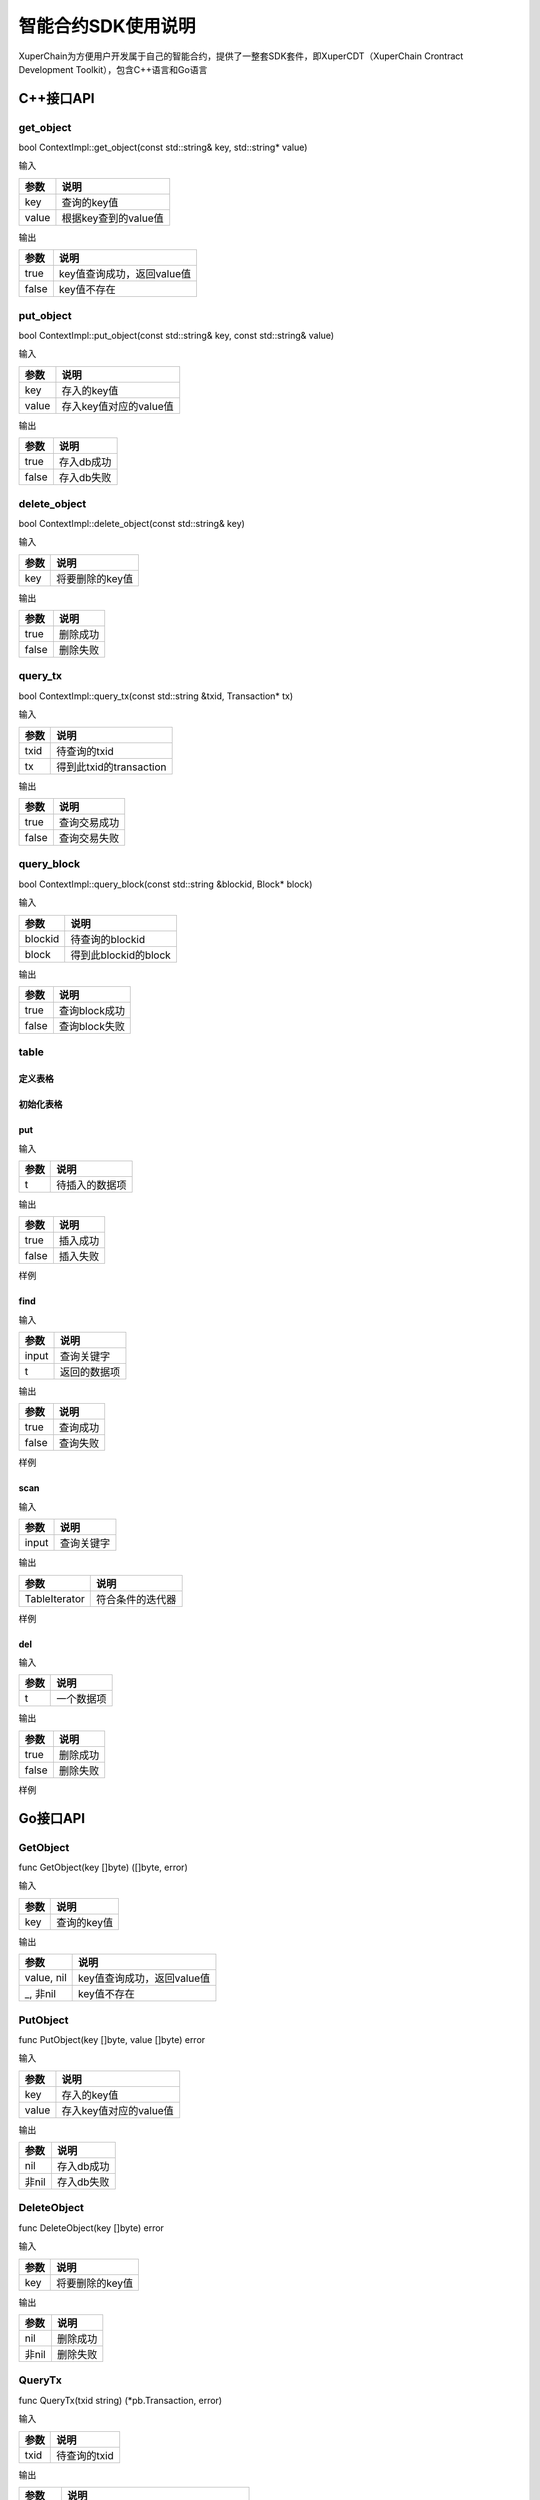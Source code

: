
智能合约SDK使用说明
===================

XuperChain为方便用户开发属于自己的智能合约，提供了一整套SDK套件，即XuperCDT（XuperChain Crontract Development Toolkit），包含C++语言和Go语言

C++接口API
----------

get_object
^^^^^^^^^^

bool ContextImpl::get_object(const std::string& key, std::string* value)

输入

+-------+----------------------+
| 参数  | 说明                 |
+=======+======================+
| key   | 查询的key值          |
+-------+----------------------+
| value | 根据key查到的value值 |
+-------+----------------------+

输出

+-------+----------------------------+
| 参数  | 说明                       |
+=======+============================+
| true  | key值查询成功，返回value值 |
+-------+----------------------------+
| false | key值不存在                |
+-------+----------------------------+

put_object
^^^^^^^^^^

bool ContextImpl::put_object(const std::string& key, const std::string& value)

输入

+-------+------------------------+
| 参数  | 说明                   |
+=======+========================+
| key   | 存入的key值            |
+-------+------------------------+
| value | 存入key值对应的value值 |
+-------+------------------------+

输出

+-------+------------+
| 参数  | 说明       |
+=======+============+
| true  | 存入db成功 |
+-------+------------+
| false | 存入db失败 |
+-------+------------+

delete_object
^^^^^^^^^^^^^

bool ContextImpl::delete_object(const std::string& key)

输入

+-------+-----------------+
| 参数  | 说明            |
+=======+=================+
| key   | 将要删除的key值 |
+-------+-----------------+

输出

+-------+-----------+
| 参数  | 说明      |
+=======+===========+
| true  | 删除成功  |
+-------+-----------+
| false | 删除失败  |
+-------+-----------+

query_tx
^^^^^^^^

bool ContextImpl::query_tx(const std::string &txid, Transaction* tx)

输入

+------+-------------------------+
| 参数 | 说明                    |
+======+=========================+
| txid | 待查询的txid            |
+------+-------------------------+
| tx   | 得到此txid的transaction |
+------+-------------------------+

输出

+-------+--------------+
| 参数  | 说明         |
+=======+==============+
| true  | 查询交易成功 |
+-------+--------------+
| false | 查询交易失败 |
+-------+--------------+

query_block
^^^^^^^^^^^

bool ContextImpl::query_block(const std::string &blockid, Block* block)

输入

+---------+----------------------+
| 参数    | 说明                 |
+=========+======================+
| blockid | 待查询的blockid      |
+---------+----------------------+
| block   | 得到此blockid的block |
+---------+----------------------+

输出

+-------+---------------+
| 参数  | 说明          |
+=======+===============+
| true  | 查询block成功 |
+-------+---------------+
| false | 查询block失败 |
+-------+---------------+

table
^^^^^

定义表格
""""""""

.. code-block:: protobuf
    :linenos:

    // 表格定义以proto形式建立，存放目录为contractsdk/cpp/pb
    syntax = "proto3";
    option optimize_for = LITE_RUNTIME;
    package anchor;
    message Entity {
        int64 id = 1;
        string name = 2;
        bytes desc = 3;
    }
    // table名称为Entity，属性分别为id，name，desc

初始化表格
""""""""""

.. code-block:: c++
    :linenos:

    // 定义表格的主键，表格的索引
    struct entity: public anchor::Entity {
        DEFINE_ROWKEY(name);
        DEFINE_INDEX_BEGIN(2)
        DEFINE_INDEX_ADD(0, id, name)
        DEFINE_INDEX_ADD(1, name, desc)
        DEFINE_INDEX_END();
    };
    // 声明表格
    xchain::cdt::Table<entity> _entity;

put
"""

.. code-block:: c++
    :linenos:

    template <typename T>
    bool Table<T>::put(T t)

输入

+------+----------------+
| 参数 | 说明           |
+======+================+
| t    | 待插入的数据项 |
+------+----------------+

输出

+-------+-----------+
| 参数  | 说明      |
+=======+===========+
| true  | 插入成功  |
+-------+-----------+
| false | 插入失败  |
+-------+-----------+

样例

.. code-block:: c++
    :linenos:

    // 参考样例 contractsdk/cpp/example/anchor.cc
    DEFINE_METHOD(Anchor, set) {
        xchain::Context* ctx = self.context();
        const std::string& id= ctx->arg("id");
        const std::string& name = ctx->arg("name");
        const std::string& desc = ctx->arg("desc");
        Anchor::entity ent;
        ent.set_id(std::stoll(id));
        ent.set_name(name.c_str());
        ent.set_desc(desc);
        self.get_entity().put(ent);
        ctx->ok("done");
    }

find
""""

.. code-block:: c++
    :linenos:

    template <typename T>
    bool Table<T>::find(std::initializer_list<PairType> input, T* t)

输入

+-------+--------------+
| 参数  | 说明         |
+=======+==============+
| input | 查询关键字   |
+-------+--------------+
| t     | 返回的数据项 |
+-------+--------------+

输出

+-------+-----------+
| 参数  | 说明      |
+=======+===========+
| true  | 查询成功  |
+-------+-----------+
| false | 查询失败  |
+-------+-----------+

样例

.. code-block:: c++
    :linenos:

    DEFINE_METHOD(Anchor, get) {
        xchain::Context* ctx = self.context();
        const std::string& name = ctx->arg("key");
        Anchor::entity ent;
        if (self.get_entity().find({{"name", name}}, &ent)) {
            ctx->ok(ent.to_str());
            return;
        }
        ctx->error("can not find " + name);
    }

scan
""""

.. code-block:: c++
    :linenos:
    
    template <typename T>
    std::unique_ptr<TableIterator<T>> Table<T>::scan(std::initializer_list<PairType> input)

输入

+-------+--------------+
| 参数  | 说明         |
+=======+==============+
| input | 查询关键字   |
+-------+--------------+

输出

+---------------+--------------------+
| 参数          | 说明               |
+===============+====================+
| TableIterator | 符合条件的迭代器   |
+---------------+--------------------+

样例

.. code-block:: c++
    :linenos:

    DEFINE_METHOD(Anchor, scan) {
        xchain::Context* ctx = self.context();
        const std::string& name = ctx->arg("name");
        const std::string& id = ctx->arg("id");
        // const std::string& desc = ctx->arg("desc");
        auto it = self.get_entity().scan({{"id", id},{"name", name}});
        Anchor::entity ent;
        int i = 0;
        std::map<std::string, bool> kv;
        while(it->next()) {
            if (it->get(&ent)) {
                /*
                std::cout << "id: " << ent.id()<< std::endl;
                std::cout << "name: " << ent.name()<< std::endl;
                std::cout << "desc: " << ent.desc()<< std::endl;
                */
                if (kv.find(ent.name()) != kv.end()) {
                    ctx->error("find duplicated key");
                    return;
                }
                kv[ent.name()] = true;
                i += 1;
            } else {
                std::cout << "get error" << std::endl;
            }
        }
        std::cout << i << std::endl;
        if (it->error()) {
            std::cout << it->error(true) << std::endl;
        }
        ctx->ok(std::to_string(i));
    }

del
"""

.. code-block:: c++
    :linenos:

    template <typename T>
    bool Table<T>::del(T t)

输入

+------+------------+
| 参数 | 说明       |
+======+============+
| t    | 一个数据项 |
+------+------------+

输出

+-------+-----------+
| 参数  | 说明      |
+=======+===========+
| true  | 删除成功  |
+-------+-----------+
| false | 删除失败  |
+-------+-----------+

样例

.. code-block:: c++
    :linenos:

    DEFINE_METHOD(Anchor, del) {
        xchain::Context* ctx = self.context();
        const std::string& id= ctx->arg("id");
        const std::string& name = ctx->arg("name");
        const std::string& desc = ctx->arg("desc");
        Anchor::entity ent;
        ent.set_id(std::stoll(id));
        ent.set_name(name.c_str());
        ent.set_desc(desc);
        self.get_entity().del(ent);
        ctx->ok("done");
    }


Go接口API
---------

GetObject
^^^^^^^^^

func GetObject(key []byte) ([]byte, error)

输入

+------+-------------+
| 参数 | 说明        |
+======+=============+
| key  | 查询的key值 |
+------+-------------+

输出

+------------+--------------------------------+
| 参数       | 说明                           |
+============+================================+
| value, nil | key值查询成功，返回value值     |
+------------+--------------------------------+
| _, 非nil   | key值不存在                    |
+------------+--------------------------------+

PutObject
^^^^^^^^^

func PutObject(key []byte, value []byte) error

输入

+-------+------------------------+
| 参数  | 说明                   |
+=======+========================+
| key   | 存入的key值            |
+-------+------------------------+
| value | 存入key值对应的value值 |
+-------+------------------------+

输出

+-------+------------+
| 参数  | 说明       |
+=======+============+
| nil   | 存入db成功 |
+-------+------------+
| 非nil | 存入db失败 |
+-------+------------+

DeleteObject
^^^^^^^^^^^^

func DeleteObject(key []byte) error

输入

+------+-----------------+
| 参数 | 说明            |
+======+=================+
| key  | 将要删除的key值 |
+------+-----------------+
	
输出

+-------+-----------+
| 参数  | 说明      |
+=======+===========+
| nil   | 删除成功  |
+-------+-----------+
| 非nil | 删除失败  |
+-------+-----------+

QueryTx
^^^^^^^

func QueryTx(txid string) (\*pb.Transaction, error)

输入

+------+--------------+
| 参数 | 说明         |
+======+==============+
| txid | 待查询的txid |
+------+--------------+

输出

+----------+---------------------------------------+
| 参数     | 说明                                  |
+==========+=======================================+
| tx, nil  | 查询交易成功, 得到此txid的transaction |
+----------+---------------------------------------+
| _, 非nil | 查询交易失败                          |
+----------+---------------------------------------+

QueryBlock
^^^^^^^^^^

func QueryBlock(blockid string) (\*pb.Block, error)

输入

+---------+-----------------+
| 参数    | 说明            |
+=========+=================+
| blockid | 待查询的blockid |
+---------+-----------------+

输出

+------------+-------------------------------------+
| 参数       | 说明                                |
+============+=====================================+
| block, nil | 查询block成功, 得到此blockid的block |
+------------+-------------------------------------+
| _, 非nil   | 查询block失败                       |
+------------+-------------------------------------+

NewIterator
^^^^^^^^^^^

func NewIterator(start, limit []byte) Iterator

输入

+-------+------------------+
| 参数  | 说明             |
+=======+==================+
| start | 关键字           |
+-------+------------------+
| limit | 数据项的最大数量 |
+-------+------------------+

输出

+----------+-----------------+
| 参数     | 说明            |
+==========+=================+
| Iterator | Interator的接口 |
+----------+-----------------+

样例

.. code-block:: go
    :linenos:

    Key() []byte
    Value() []byte
    Next() bool
    Error() error
    // Iterator 必须在使用完毕后关闭
    Close()

